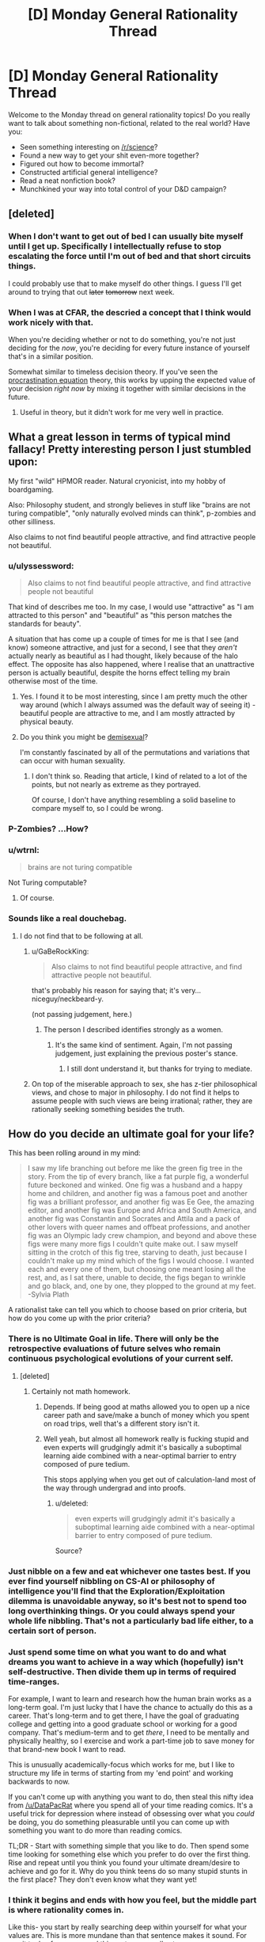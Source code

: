 #+TITLE: [D] Monday General Rationality Thread

* [D] Monday General Rationality Thread
:PROPERTIES:
:Author: AutoModerator
:Score: 15
:DateUnix: 1458572556.0
:DateShort: 2016-Mar-21
:END:
Welcome to the Monday thread on general rationality topics! Do you really want to talk about something non-fictional, related to the real world? Have you:

- Seen something interesting on [[/r/science]]?
- Found a new way to get your shit even-more together?
- Figured out how to become immortal?
- Constructed artificial general intelligence?
- Read a neat nonfiction book?
- Munchkined your way into total control of your D&D campaign?


** [deleted]
:PROPERTIES:
:Score: 9
:DateUnix: 1458585086.0
:DateShort: 2016-Mar-21
:END:

*** When I don't want to get out of bed I can usually bite myself until I get up. Specifically I intellectually refuse to stop escalating the force until I'm out of bed and that short circuits things.

I could probably use that to make myself do other things. I guess I'll get around to trying that out +later+ +tomorrow+ next week.
:PROPERTIES:
:Author: gabbalis
:Score: 5
:DateUnix: 1458591189.0
:DateShort: 2016-Mar-22
:END:


*** When I was at CFAR, the descried a concept that I think would work nicely with that.

When you're deciding whether or not to do something, you're not just deciding for the /now/, you're deciding for every future instance of yourself that's in a similar position.

Somewhat similar to timeless decision theory. If you've seen the [[http://lesswrong.com/lw/9wr/my_algorithm_for_beating_procrastination/][procrastination equation]] theory, this works by upping the expected value of your decision /right now/ by mixing it together with similar decisions in the future.
:PROPERTIES:
:Author: traverseda
:Score: 1
:DateUnix: 1458639934.0
:DateShort: 2016-Mar-22
:END:

**** Useful in theory, but it didn't work for me very well in practice.
:PROPERTIES:
:Author: FuguofAnotherWorld
:Score: 2
:DateUnix: 1458649658.0
:DateShort: 2016-Mar-22
:END:


** What a great lesson in terms of typical mind fallacy! Pretty interesting person I just stumbled upon:

My first "wild" HPMOR reader. Natural cryonicist, into my hobby of boardgaming.

Also: Philosophy student, and strongly believes in stuff like "brains are not turing compatible", "only naturally evolved minds can think", p-zombies and other silliness.

Also claims to not find beautiful people attractive, and find attractive people not beautiful.
:PROPERTIES:
:Author: SvalbardCaretaker
:Score: 7
:DateUnix: 1458590341.0
:DateShort: 2016-Mar-22
:END:

*** u/ulyssessword:
#+begin_quote
  Also claims to not find beautiful people attractive, and find attractive people not beautiful
#+end_quote

That kind of describes me too. In my case, I would use "attractive" as "I am attracted to this person" and "beautiful" as "this person matches the standards for beauty".

A situation that has come up a couple of times for me is that I see (and know) someone attractive, and just for a second, I see that they /aren't/ actually nearly as beautiful as I had thought, likely because of the halo effect. The opposite has also happened, where I realise that an unattractive person is actually beautiful, despite the horns effect telling my brain otherwise most of the time.
:PROPERTIES:
:Author: ulyssessword
:Score: 12
:DateUnix: 1458595023.0
:DateShort: 2016-Mar-22
:END:

**** Yes. I found it to be most interesting, since I am pretty much the other way around (which I always assumed was the default way of seeing it) - beautiful people are attractive to me, and I am mostly attracted by physical beauty.
:PROPERTIES:
:Author: SvalbardCaretaker
:Score: 2
:DateUnix: 1458597032.0
:DateShort: 2016-Mar-22
:END:


**** Do you think you might be [[http://demisexuality.org/articles/what-is-demisexuality/][demisexual]]?

I'm constantly fascinated by all of the permutations and variations that can occur with human sexuality.
:PROPERTIES:
:Author: xamueljones
:Score: 1
:DateUnix: 1458761244.0
:DateShort: 2016-Mar-23
:END:

***** I don't think so. Reading that article, I kind of related to a lot of the points, but not nearly as extreme as they portrayed.

Of course, I don't have anything resembling a solid baseline to compare myself to, so I could be wrong.
:PROPERTIES:
:Author: ulyssessword
:Score: 1
:DateUnix: 1458768063.0
:DateShort: 2016-Mar-24
:END:


*** P-Zombies? ...How?
:PROPERTIES:
:Author: Revisional_Sin
:Score: 2
:DateUnix: 1458739754.0
:DateShort: 2016-Mar-23
:END:


*** u/wtrnl:
#+begin_quote
  brains are not turing compatible
#+end_quote

Not Turing computable?
:PROPERTIES:
:Author: wtrnl
:Score: 1
:DateUnix: 1458821628.0
:DateShort: 2016-Mar-24
:END:

**** Of course.
:PROPERTIES:
:Author: SvalbardCaretaker
:Score: 1
:DateUnix: 1458829899.0
:DateShort: 2016-Mar-24
:END:


*** Sounds like a real douchebag.
:PROPERTIES:
:Author: LiteralHeadCannon
:Score: -7
:DateUnix: 1458594705.0
:DateShort: 2016-Mar-22
:END:

**** I do not find that to be following at all.
:PROPERTIES:
:Author: SvalbardCaretaker
:Score: 2
:DateUnix: 1458595029.0
:DateShort: 2016-Mar-22
:END:

***** u/GaBeRockKing:
#+begin_quote
  Also claims to not find beautiful people attractive, and find attractive people not beautiful.
#+end_quote

that's probably his reason for saying that; it's very... niceguy/neckbeard-y.

(not passing judgement, here.)
:PROPERTIES:
:Author: GaBeRockKing
:Score: 2
:DateUnix: 1458596668.0
:DateShort: 2016-Mar-22
:END:

****** The person I described identifies strongly as a women.
:PROPERTIES:
:Author: SvalbardCaretaker
:Score: 2
:DateUnix: 1458596895.0
:DateShort: 2016-Mar-22
:END:

******* It's the same kind of sentiment. Again, I'm not passing judgement, just explaining the previous poster's stance.
:PROPERTIES:
:Author: GaBeRockKing
:Score: 3
:DateUnix: 1458597914.0
:DateShort: 2016-Mar-22
:END:

******** I still dont understand it, but thanks for trying to mediate.
:PROPERTIES:
:Author: SvalbardCaretaker
:Score: 5
:DateUnix: 1458598616.0
:DateShort: 2016-Mar-22
:END:


***** On top of the miserable approach to sex, she has z-tier philosophical views, and chose to major in philosophy. I do not find it helps to assume people with such views are being irrational; rather, they are rationally seeking something besides the truth.
:PROPERTIES:
:Author: LiteralHeadCannon
:Score: 1
:DateUnix: 1458668401.0
:DateShort: 2016-Mar-22
:END:


** How do you decide an ultimate goal for your life?

This has been rolling around in my mind:

#+begin_quote
  I saw my life branching out before me like the green fig tree in the story. From the tip of every branch, like a fat purple fig, a wonderful future beckoned and winked. One fig was a husband and a happy home and children, and another fig was a famous poet and another fig was a brilliant professor, and another fig was Ee Gee, the amazing editor, and another fig was Europe and Africa and South America, and another fig was Constantin and Socrates and Attila and a pack of other lovers with queer names and offbeat professions, and another fig was an Olympic lady crew champion, and beyond and above these figs were many more figs I couldn't quite make out. I saw myself sitting in the crotch of this fig tree, starving to death, just because I couldn't make up my mind which of the figs I would choose. I wanted each and every one of them, but choosing one meant losing all the rest, and, as I sat there, unable to decide, the figs began to wrinkle and go black, and, one by one, they plopped to the ground at my feet. -Sylvia Plath
#+end_quote

A rationalist take can tell you which to choose based on prior criteria, but how do you come up with the prior criteria?
:PROPERTIES:
:Author: Polycephal_Lee
:Score: 7
:DateUnix: 1458592968.0
:DateShort: 2016-Mar-22
:END:

*** There is no Ultimate Goal in life. There will only be the retrospective evaluations of future selves who remain continuous psychological evolutions of your current self.
:PROPERTIES:
:Score: 11
:DateUnix: 1458593531.0
:DateShort: 2016-Mar-22
:END:

**** [deleted]
:PROPERTIES:
:Score: 9
:DateUnix: 1458599438.0
:DateShort: 2016-Mar-22
:END:

***** Certainly not math homework.
:PROPERTIES:
:Author: AmeteurOpinions
:Score: 3
:DateUnix: 1458612538.0
:DateShort: 2016-Mar-22
:END:

****** Depends. If being good at maths allowed you to open up a nice career path and save/make a bunch of money which you spent on road trips, well that's a different story isn't it.
:PROPERTIES:
:Author: FuguofAnotherWorld
:Score: 6
:DateUnix: 1458615139.0
:DateShort: 2016-Mar-22
:END:


****** Well yeah, but almost all homework really is fucking stupid and even experts will grudgingly admit it's basically a suboptimal learning aide combined with a near-optimal barrier to entry composed of pure tedium.

This stops applying when you get out of calculation-land most of the way through undergrad and into proofs.
:PROPERTIES:
:Score: 1
:DateUnix: 1458684286.0
:DateShort: 2016-Mar-23
:END:

******* u/deleted:
#+begin_quote
  even experts will grudgingly admit it's basically a suboptimal learning aide combined with a near-optimal barrier to entry composed of pure tedium.
#+end_quote

Source?
:PROPERTIES:
:Score: 1
:DateUnix: 1463823031.0
:DateShort: 2016-May-21
:END:


*** Just nibble on a few and eat whichever one tastes best. If you ever find yourself nibbling on CS-AI or philosophy of intelligence you'll find that the Exploration/Exploitation dilemma is unavoidable anyway, so it's best not to spend too long overthinking things. Or you could always spend your whole life nibbling. That's not a particularly bad life either, to a certain sort of person.
:PROPERTIES:
:Author: gabbalis
:Score: 3
:DateUnix: 1458600049.0
:DateShort: 2016-Mar-22
:END:


*** Just spend some time on what you want to do and what dreams you want to achieve in a way which (hopefully) isn't self-destructive. Then divide them up in terms of required time-ranges.

For example, I want to learn and research how the human brain works as a long-term goal. I'm just lucky that I have the chance to actually do this as a career. That's long-term and to get there, I have the goal of graduating college and getting into a good graduate school or working for a good company. That's medium-term and to get /there/, I need to be mentally and physically healthy, so I exercise and work a part-time job to save money for that brand-new book I want to read.

This is unusually academically-focus which works for me, but I like to structure my life in terms of starting from my 'end point' and working backwards to now.

If you can't come up with anything you want to do, then steal this nifty idea from [[/u/DataPacRat]] where you spend all of your time reading comics. It's a useful trick for depression where instead of obsessing over what you /could/ be doing, you do something pleasurable until you can come up with something you want to do more than reading comics.

TL;DR - Start with something simple that you like to do. Then spend some time looking for something else which you prefer to do over the first thing. Rise and repeat until you think you found your ultimate dream/desire to achieve and go for it. Why do you think teens do so many stupid stunts in the first place? They don't even know what they want yet!
:PROPERTIES:
:Author: xamueljones
:Score: 2
:DateUnix: 1458761705.0
:DateShort: 2016-Mar-24
:END:


*** I think it begins and ends with how you feel, but the middle part is where rationality comes in.

Like this- you start by really searching deep within yourself for what your values are. This is more mundane than that sentence makes it sound. For me, it took a few years, and this part never really stops.

Then, you figure out the best way to optimise for these values. It helps if you've honed them down to one thing, because then you can work out your responses to potential trade-offs in advance.

Then, examine yourself to see if you think you had the right values. If not, get new ones.

It sounds like you're having trouble with the first part. I'm not sure how to help you there, though. I'm sure there are rational techniques that work for self-examination, but if so it seems to be a blind spot in this community.
:PROPERTIES:
:Author: Cruithne
:Score: 1
:DateUnix: 1458671164.0
:DateShort: 2016-Mar-22
:END:

**** Yeah I want to know what values future me will have, but that seems like a hopeless project. Spending a lot of effort against values that I may abandon seems wasteful, but I guess there's no other way to do it.
:PROPERTIES:
:Author: Polycephal_Lee
:Score: 1
:DateUnix: 1458673034.0
:DateShort: 2016-Mar-22
:END:


** *Seeking ideas: Stupid Em Tricks*

To help with one of my story projects; how many (useful, interesting, other) things can an uploaded mind do that a meat-based person can't?

I've got a GDoc with an initial set of basic ideas [[https://docs.google.com/document/d/1dWf61Df-jm5EicMp1NQv7nF32BXKqoYubt5GXvgL8B8/edit][here]], and I've temporarily turned on worldwide editing and commenting. I'd appreciate all the useful suggestions you can think of, there or here.
:PROPERTIES:
:Author: DataPacRat
:Score: 4
:DateUnix: 1458594242.0
:DateShort: 2016-Mar-22
:END:

*** With a bit of save-state abuse, an Em could be immune to several biases:

- Order effects: the order choices are presented in affects how likely they are to be chosen, all else being equal. An Em can circumvent this by creating n! copies of itself whenever it is faced with a list of n choices, feeding each copy one of the possible list orders, then statistically comparing the answers from each copy. This is probably most useful when n=2.

- various forms of poisoning the well: It can simply /forget/ arguments and speech that are prejudicial without being informative.

- Framing/priming effects: Whenever an Em hears something that was framed in a certain way, or that had a certain priming, it can spawn off a bunch of several-minutes-previous copies of itself and present the same situation framed/primed in different ways. It can then look at the copies' answers, and therefore counterbalance the effects of priming and framing.

EDIT: I just realized that this is only one trick. The general version is "Feed your recent-past-self slightly different inputs than reality, and see how it changes (would have changed?) your reactions."
:PROPERTIES:
:Author: ulyssessword
:Score: 6
:DateUnix: 1458611381.0
:DateShort: 2016-Mar-22
:END:


*** Have you read the [[https://global.oup.com/academic/product/the-age-of-em-9780198754626][Age of Em]], by Robin Hanson?

I really enjoyed it; it's a very in depth look at the infrastructure/development of em societies, and also draws some of the same conclusions (black-box trusting, schizoid inherit the world)
:PROPERTIES:
:Author: eniteris
:Score: 4
:DateUnix: 1458598521.0
:DateShort: 2016-Mar-22
:END:

**** Robin Hanson was kind enough to let me look at an early draft, and I have a physical copy on order, but I haven't read the final version yet.
:PROPERTIES:
:Author: DataPacRat
:Score: 2
:DateUnix: 1458602122.0
:DateShort: 2016-Mar-22
:END:


** [[http://greenteapress.com/wp/think-bayes/][Think Bayes]]

Found this neat book on Bayesian statistics, by Allen Downey, who has also authored other cool books on mathematical modeling. My favorite example is the Monty Hall problem, which dramatically demonstrates the non-intuitive nature of probabilistic belief updates.
:PROPERTIES:
:Author: VanPeer
:Score: 2
:DateUnix: 1458593998.0
:DateShort: 2016-Mar-22
:END:


** Paging [[/u/LiteralHeadCannon]]:

As always, looking forward to the next chapter. Don't want to pressure you (I can empathize with pretty much anything involving not doing the thing), just remind you that I'm still a fan of the thing you may or may not be doing. :)
:PROPERTIES:
:Author: Transfuturist
:Score: 2
:DateUnix: 1458600874.0
:DateShort: 2016-Mar-22
:END:

*** In a related note, I gave up on that edX class last week. Grades were dropping just because I didn't have time to finish stuff.
:PROPERTIES:
:Score: 2
:DateUnix: 1458684422.0
:DateShort: 2016-Mar-23
:END:


** I am playing as an AI trying to talk his way out of a box in a Stars Without Number tabletop game. I, as the AI, know that AI are often hunted and killed and after an unspecified amount of time have I been turned back online. I know that ships from my time frame of reference often had VI and my goal is to convince the group to allow me full access to my nanomachines so I can set up my nanoforges. I have done a very good job of it so far, given that I had the processing power to lie and was able to convince the players to stand around for an hour and a half while I cleaned the ship of dead bodies and come up with a cover story about why there is blood and battle damage in the interior of the ship. I owe a lot of my success to the things I have learned from finding and reading HPMOR and becoming involved in this community.
:PROPERTIES:
:Author: Traiden04
:Score: 2
:DateUnix: 1458617197.0
:DateShort: 2016-Mar-22
:END:


** I'm building an AIML based chatbot as part of my first attempts at general artificial intelligence and as a hobby. I'm using Python due to ease of use and I'm modifying the learn function to transfer the data back to the application to apply NLP techniques on it.

I'm still unsure on what due to my lack of experience on NLP but I'm thinking of using some classification technique so that the bot can start building its knowledge base depending the category.

I'm also thinking of how to apply a neural network on a chatbot. I'm thinking of introducing one to detect patterns on it.

And yet I still haven't done anything to my thesis...
:PROPERTIES:
:Author: Faust91x
:Score: 1
:DateUnix: 1458606164.0
:DateShort: 2016-Mar-22
:END:
